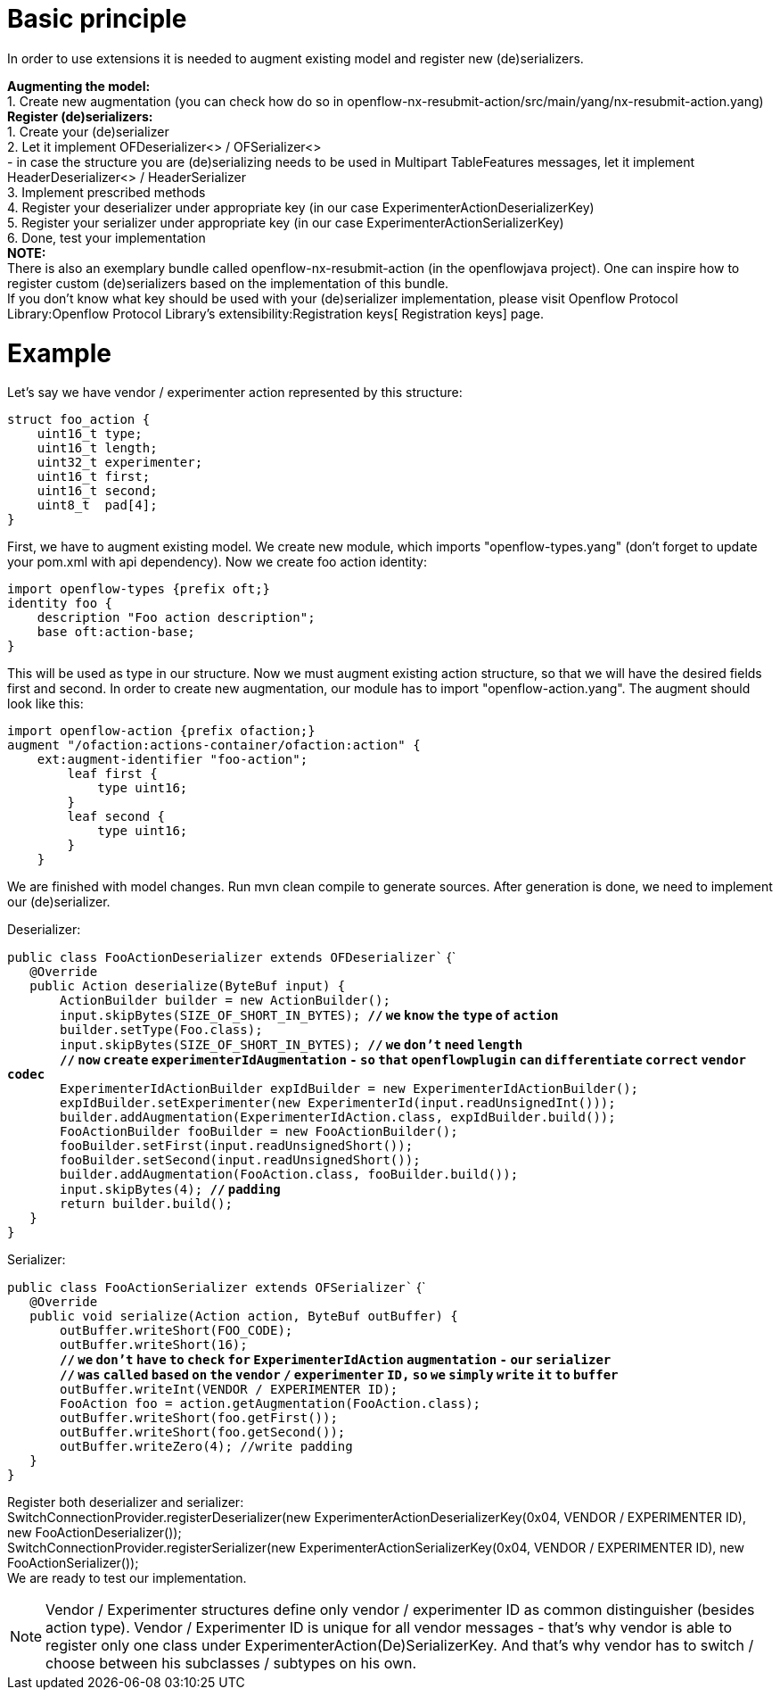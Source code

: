 [[basic-principle]]
= Basic principle

In order to use extensions it is needed to augment existing model and
register new (de)serializers.

*Augmenting the model:* +
1. Create new augmentation (you can check how do so in
openflow-nx-resubmit-action/src/main/yang/nx-resubmit-action.yang) +
 *Register (de)serializers:* +
1. Create your (de)serializer +
2. Let it implement OFDeserializer<> / OFSerializer<> +
- in case the structure you are (de)serializing needs to be used in
Multipart TableFeatures messages, let it implement HeaderDeserializer<>
/ HeaderSerializer +
3. Implement prescribed methods +
4. Register your deserializer under appropriate key (in our case
ExperimenterActionDeserializerKey) +
5. Register your serializer under appropriate key (in our case
ExperimenterActionSerializerKey) +
6. Done, test your implementation +
 *NOTE:* +
There is also an exemplary bundle called openflow-nx-resubmit-action (in
the openflowjava project). One can inspire how to register custom
(de)serializers based on the implementation of this bundle. +
If you don't know what key should be used with your (de)serializer
implementation, please visit
Openflow Protocol Library:Openflow Protocol Library's extensibility:Registration keys[
Registration keys] page.

[[example]]
= Example

Let's say we have vendor / experimenter action represented by this
structure:

`struct foo_action {` +
`    uint16_t type;` +
`    uint16_t length;` +
`    uint32_t experimenter;` +
`    uint16_t first;` +
`    uint16_t second;` +
`    uint8_t  pad[4];` +
`}`

First, we have to augment existing model. We create new module, which
imports "openflow-types.yang" (don't forget to update your pom.xml with
api dependency). Now we create foo action identity:

`import openflow-types {prefix oft;}` +
`identity foo {` +
`    description "Foo action description";` +
`    base oft:action-base;` +
`}`

This will be used as type in our structure. Now we must augment existing
action structure, so that we will have the desired fields first and
second. In order to create new augmentation, our module has to import
"openflow-action.yang". The augment should look like this:

`import openflow-action {prefix ofaction;}` +
`augment "/ofaction:actions-container/ofaction:action" {` +
`    ext:augment-identifier "foo-action";` +
`        leaf first {` +
`            type uint16;` +
`        }` +
`        leaf second {` +
`            type uint16;` +
`        }` +
`    }`

We are finished with model changes. Run mvn clean compile to generate
sources. After generation is done, we need to implement our
(de)serializer.

Deserializer:

`public class FooActionDeserializer extends OFDeserializer`` {` +
`   @Override` +
`   public Action deserialize(ByteBuf input) {` +
`       ActionBuilder builder = new ActionBuilder();` +
`       input.skipBytes(SIZE_OF_SHORT_IN_BYTES); `*`//` `we` `know`
`the` `type` `of` `action`* +
`       builder.setType(Foo.class);` +
`       input.skipBytes(SIZE_OF_SHORT_IN_BYTES); `*`//` `we` `don't`
`need` `length`* +
`       `*`//` `now` `create` `experimenterIdAugmentation` `-` `so`
`that` `openflowplugin` `can` `differentiate` `correct` `vendor`
`codec`* +
`       ExperimenterIdActionBuilder expIdBuilder = new ExperimenterIdActionBuilder();` +
`       expIdBuilder.setExperimenter(new ExperimenterId(input.readUnsignedInt()));` +
`       builder.addAugmentation(ExperimenterIdAction.class, expIdBuilder.build());` +
`       FooActionBuilder fooBuilder = new FooActionBuilder();        ` +
`       fooBuilder.setFirst(input.readUnsignedShort());` +
`       fooBuilder.setSecond(input.readUnsignedShort());` +
`       builder.addAugmentation(FooAction.class, fooBuilder.build());` +
`       input.skipBytes(4); `*`//` `padding`* +
`       return builder.build();` +
`   }` +
`}`

Serializer:

`public class FooActionSerializer extends OFSerializer`` {` +
`   @Override` +
`   public void serialize(Action action, ByteBuf outBuffer) {` +
`       outBuffer.writeShort(FOO_CODE);` +
`       outBuffer.writeShort(16);` +
`       `*`//` `we` `don't` `have` `to` `check` `for`
`ExperimenterIdAction` `augmentation` `-` `our` `serializer`* +
`       `*`//` `was` `called` `based` `on` `the` `vendor` `/`
`experimenter` `ID,` `so` `we` `simply` `write` `it` `to` `buffer`* +
`       outBuffer.writeInt(VENDOR / EXPERIMENTER ID);` +
`       FooAction foo = action.getAugmentation(FooAction.class);` +
`       outBuffer.writeShort(foo.getFirst());` +
`       outBuffer.writeShort(foo.getSecond());` +
`       outBuffer.writeZero(4); //write padding        ` +
`   }` +
`}`

Register both deserializer and serializer: +
SwitchConnectionProvider.registerDeserializer(new
ExperimenterActionDeserializerKey(0x04, VENDOR / EXPERIMENTER ID), new
FooActionDeserializer()); +
SwitchConnectionProvider.registerSerializer(new
ExperimenterActionSerializerKey(0x04, VENDOR / EXPERIMENTER ID), new
FooActionSerializer()); +
 We are ready to test our implementation.

NOTE: Vendor / Experimenter structures define only vendor / experimenter
ID as common distinguisher (besides action type). Vendor / Experimenter
ID is unique for all vendor messages - that's why vendor is able to
register only one class under ExperimenterAction(De)SerializerKey. And
that's why vendor has to switch / choose between his subclasses /
subtypes on his own.
